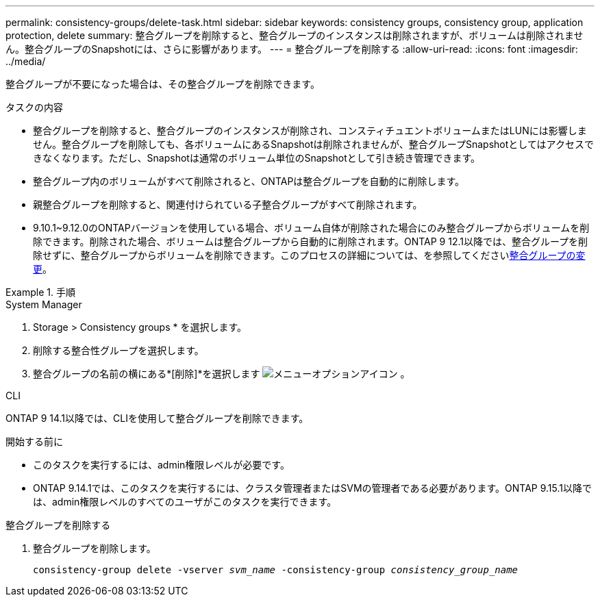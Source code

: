 ---
permalink: consistency-groups/delete-task.html 
sidebar: sidebar 
keywords: consistency groups, consistency group, application protection, delete 
summary: 整合グループを削除すると、整合グループのインスタンスは削除されますが、ボリュームは削除されません。整合グループのSnapshotには、さらに影響があります。 
---
= 整合グループを削除する
:allow-uri-read: 
:icons: font
:imagesdir: ../media/


[role="lead"]
整合グループが不要になった場合は、その整合グループを削除できます。

.タスクの内容
* 整合グループを削除すると、整合グループのインスタンスが削除され、コンスティチュエントボリュームまたはLUNには影響しません。整合グループを削除しても、各ボリュームにあるSnapshotは削除されませんが、整合グループSnapshotとしてはアクセスできなくなります。ただし、Snapshotは通常のボリューム単位のSnapshotとして引き続き管理できます。
* 整合グループ内のボリュームがすべて削除されると、ONTAPは整合グループを自動的に削除します。
* 親整合グループを削除すると、関連付けられている子整合グループがすべて削除されます。
* 9.10.1~9.12.0のONTAPバージョンを使用している場合、ボリューム自体が削除された場合にのみ整合グループからボリュームを削除できます。削除された場合、ボリュームは整合グループから自動的に削除されます。ONTAP 9 12.1以降では、整合グループを削除せずに、整合グループからボリュームを削除できます。このプロセスの詳細については、を参照してくださいxref:modify-task.html[整合グループの変更]。


.手順
[role="tabbed-block"]
====
.System Manager
--
. Storage > Consistency groups * を選択します。
. 削除する整合性グループを選択します。
. 整合グループの名前の横にある*[削除]*を選択します image:../media/icon_kabob.gif["メニューオプションアイコン"] 。


--
.CLI
--
ONTAP 9 14.1以降では、CLIを使用して整合グループを削除できます。

.開始する前に
* このタスクを実行するには、admin権限レベルが必要です。
* ONTAP 9.14.1では、このタスクを実行するには、クラスタ管理者またはSVMの管理者である必要があります。ONTAP 9.15.1以降では、admin権限レベルのすべてのユーザがこのタスクを実行できます。


.整合グループを削除する
. 整合グループを削除します。
+
`consistency-group delete -vserver _svm_name_ -consistency-group _consistency_group_name_`



--
====